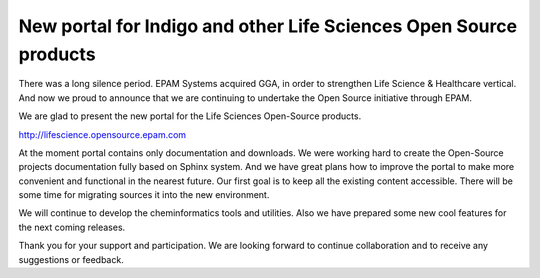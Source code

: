 New portal for Indigo and other Life Sciences Open Source products 
------------------------------------------------------------------


There was a long silence period. EPAM Systems acquired GGA, in order to strengthen Life Science & Healthcare vertical. And now we proud to announce that we are continuing to undertake the Open Source initiative through EPAM.

We are glad to present the new portal for the Life Sciences Open-Source products.

http://lifescience.opensource.epam.com

At the moment portal contains only documentation and downloads. We were working hard to create the Open-Source projects documentation fully based on Sphinx system. And we have great plans how to improve the portal to make more convenient and functional in the nearest future. Our first goal is to keep all the existing content accessible. There will be some time for migrating sources it into the new environment.

We will continue to develop the cheminformatics tools and utilities. Also we have prepared some new cool features for the next coming releases.

Thank you for your support and participation.  We are looking forward to continue collaboration and to receive any suggestions or feedback.
